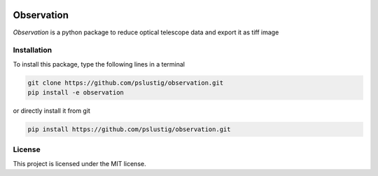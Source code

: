 .. image:: https://travis-ci.org/pslustig/observation.svg?branch=master
    :target: https://travis-ci.org/pslustig/observation

Observation 
===========

`Observation` is a python package to reduce optical telescope data and export it as tiff image


Installation
------------

To install this package, type the following lines in a terminal

.. code:: bash

    git clone https://github.com/pslustig/observation.git
    pip install -e observation

or directly install it from git

.. code:: bash
    
    pip install https://github.com/pslustig/observation.git


License
-------

This project is licensed under the MIT license.
